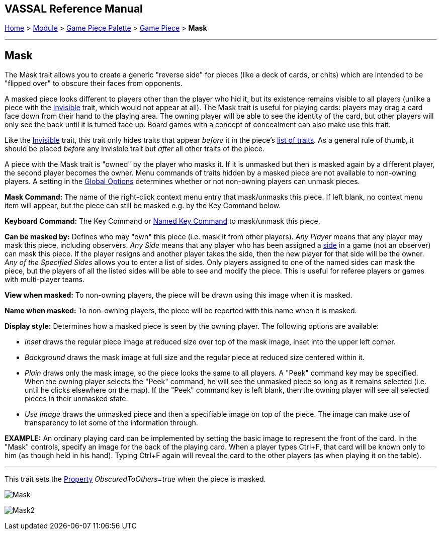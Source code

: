 == VASSAL Reference Manual
[#top]

[.small]#<<index.adoc#toc,Home>> > <<GameModule.adoc#top,Module>> > <<PieceWindow.adoc#top,Game Piece Palette>> > <<GamePiece.adoc#top,Game Piece>> > *Mask*#

'''''

== Mask

The Mask trait allows you to create a generic "reverse side" for pieces (like a deck of cards, or chits) which are intended to be "flipped over" to obscure their faces from opponents.

A masked piece looks different to players other than the player who hid it, but its existence remains visible to all players (unlike a piece with the <<Hideable.adoc#top,Invisible>> trait, which would not appear at all). The Mask trait is useful for playing cards: players may drag a card face down from their hand to the playing area.
The owning player will be able to see the identity of the card, but other players will only see the back until it is turned face up.
Board games with a concept of concealment can also make use this trait.

Like the <<Hideable.adoc#top,Invisible>> trait, this trait only hides traits that appear _before_ it in the piece's <<GamePiece.adoc#TraitOrder,list of traits>>. As a general rule of thumb, it should be placed _before_ any Invisible trait but _after_ all other traits of the piece.

A piece with the Mask trait is "owned" by the player who masks it.
If it is unmasked but then is masked again by a different player, the second player becomes the owner.
Menu commands of traits hidden by a masked piece are not available to non-owning players.
A setting in the <<GlobalOptions.adoc#top,Global Options>> determines whether or not non-owning players can unmask pieces.

*Mask Command:*  The name of the right-click context menu entry that mask/unmasks this piece.
If left blank, no context menu item will appear, but the piece can still be masked e.g.
by the Key Command below.

*Keyboard Command:*  The Key Command or <<NamedKeyCommand.adoc#top,Named Key Command>> to mask/unmask this piece.

*Can be masked by:*  Defines who may "own" this piece (i.e.
mask it from other players). _Any Player_ means that any player may mask this piece, including observers.
_Any Side_ means that any player who has been assigned a <<GameModule.adoc#Definition_of_Player_Sides,side>> in a game (not an observer) can mask this piece.
If the player resigns and another player takes the side, then the new player for that side will be the owner.
_Any of the Specified Sides_ allows you to enter a list of sides.
Only players assigned to one of the named sides can mask the piece, but the players of all the listed sides will be able to see and modify the piece.
This is useful for referee players or games with multi-player teams.

*View when masked:*  To non-owning players, the piece will be drawn using this image when it is masked.

*Name when masked:*  To non-owning players, the piece will be reported with this name when it is masked.

*Display style:* Determines how a masked piece is seen by the owning player.
The following options are available:

* _Inset_ draws the regular piece image at reduced size over top of the mask image, inset into the upper left corner.
* _Background_ draws the mask image at full size and the regular piece at reduced size centered within it.
* _Plain_ draws only the mask image, so the piece looks the same to all players.
A "Peek" command key may be specified.
When the owning player selects the "Peek" command, he will see the unmasked piece so long as it remains selected (i.e.
until he clicks elsewhere on the map). If the "Peek" command key is left blank, then the owning player will see all selected pieces in their unmasked state.
* _Use Image_ draws the unmasked piece and then a specifiable image on top of the piece.
The image can make use of transparency to let some of the information through.

*EXAMPLE:* An ordinary playing card can be implemented by setting the basic image to represent the front of the card.
In the "Mask" controls, specify an image for the back of the playing card.
When a player types Ctrl+F, that card will be known only to him (as though held in his hand). Typing Ctrl+F again will reveal the card to the other players (as when playing it on the table).

'''''

This trait sets the <<Properties.adoc#top,Property>> _ObscuredToOthers=true_ when the piece is masked.

image:images/Mask.png[]

image:images/Mask2.png[]
